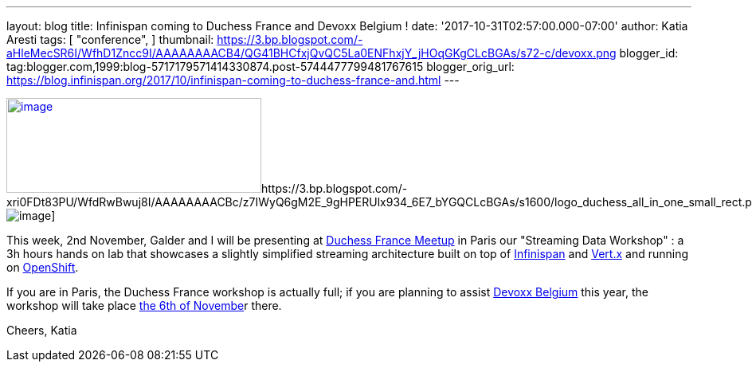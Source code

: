 ---
layout: blog
title: Infinispan coming to Duchess France and Devoxx Belgium !
date: '2017-10-31T02:57:00.000-07:00'
author: Katia Aresti
tags: [ "conference",
]
thumbnail: https://3.bp.blogspot.com/-aHleMecSR6I/WfhD1Zncc9I/AAAAAAAACB4/QG41BHCfxjQvQC5La0ENFhxjY_jHOqGKgCLcBGAs/s72-c/devoxx.png
blogger_id: tag:blogger.com,1999:blog-5717179571414330874.post-5744477799481767615
blogger_orig_url: https://blog.infinispan.org/2017/10/infinispan-coming-to-duchess-france-and.html
---



https://3.bp.blogspot.com/-aHleMecSR6I/WfhD1Zncc9I/AAAAAAAACB4/QG41BHCfxjQvQC5La0ENFhxjY_jHOqGKgCLcBGAs/s1600/devoxx.png[image:https://3.bp.blogspot.com/-aHleMecSR6I/WfhD1Zncc9I/AAAAAAAACB4/QG41BHCfxjQvQC5La0ENFhxjY_jHOqGKgCLcBGAs/s320/devoxx.png[image,width=320,height=119]]https://3.bp.blogspot.com/-xri0FDt83PU/WfdRwBwuj8I/AAAAAAAACBc/z7IWyQ6gM2E_9gHPERUlx934_6E7_bYGQCLcBGAs/s1600/logo_duchess_all_in_one_small_rect.png[image:https://3.bp.blogspot.com/-xri0FDt83PU/WfdRwBwuj8I/AAAAAAAACBc/z7IWyQ6gM2E_9gHPERUlx934_6E7_bYGQCLcBGAs/s1600/logo_duchess_all_in_one_small_rect.png[image]]


This week, 2nd November, Galder and I will be presenting at
https://www.meetup.com/fr-FR/Duchess-France-Meetup/[Duchess France
Meetup] in Paris our "Streaming Data Workshop" : a 3h hours hands on lab
that showcases a slightly simplified streaming architecture built on top
of http://infinispan.org/[Infinispan] and http://vertx.io/[Vert.x] and
running on https://www.openshift.com/[OpenShift]. 

If you are in Paris, the Duchess France workshop is actually full; if
you are planning to assist https://devoxx.be/[Devoxx Belgium] this year,
the workshop will take place
https://cfp.devoxx.be/2017/agenda/lab/monday[the 6th of Novembe]r
there.


Cheers,
Katia 
